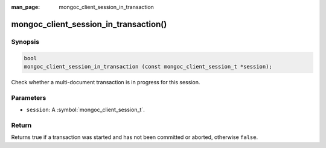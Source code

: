 :man_page: mongoc_client_session_in_transaction

mongoc_client_session_in_transaction()
======================================

Synopsis
--------

.. code-block:: c

  bool
  mongoc_client_session_in_transaction (const mongoc_client_session_t *session);

Check whether a multi-document transaction is in progress for this session.

Parameters
----------

* ``session``: A :symbol:`mongoc_client_session_t`.

Return
------

Returns true if a transaction was started and has not been committed or aborted, otherwise ``false``.
